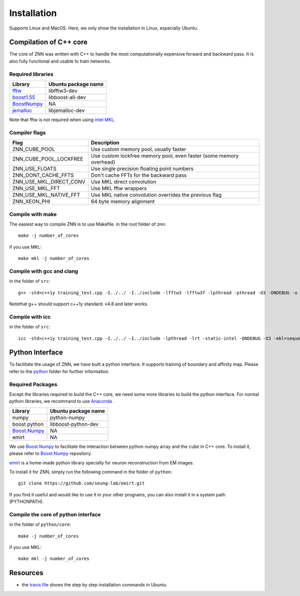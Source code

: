 Installation
============

Supports Linux and MacOS. Here, we only show the installation in Linux, especially Ubuntu.

Compilation of C++ core
-----------------------

The core of ZNN was written with C++ to handle the most computationally expensive forward and backward pass. It is also fully functional and usable to train networks. 

Required libraries
``````````````````

=============================================================================================== ===================
Library                                                                                          Ubuntu package name
=============================================================================================== ===================
`fftw <http://www.fftw.org>`_                                                                    libfftw3-dev
`boost1.55 <http://sourceforge.net/projects/boost/files/boost/1.55.0/boost_1_55_0.tar.bz2>`_     libboost-all-dev
`BoostNumpy <http://github.com/ndarray/Boost.NumPy>`_                                            NA
`jemalloc <http://www.canonware.com/jemalloc/>`_                                                 libjemalloc-dev
=============================================================================================== ===================

Note that fftw is not required when using `intel MKL <https://software.intel.com/en-us/intel-mkl>`_.

Compiler flags
```````````````

============================== ======================================================================
  Flag                                      Description
============================== ======================================================================
 ZNN_CUBE_POOL                  Use custom memory pool, usually faster
 ZNN_CUBE_POOL_LOCKFREE         Use custom lockfree memory pool, even faster (some memory overhead)
 ZNN_USE_FLOATS                 Use single precision floating point numbers
 ZNN_DONT_CACHE_FFTS            Don't cache FFTs for the backward pass
 ZNN_USE_MKL_DIRECT_CONV        Use MKL direct convolution
 ZNN_USE_MKL_FFT                Use MKL fftw wrappers
 ZNN_USE_MKL_NATIVE_FFT         Use MKL native convolution overrides the previous flag
 ZNN_XEON_PHI                   64 byte memory alignment
============================== ====================================================================== 

Compile with make
`````````````````
The easiest way to compile ZNN is to use Makefile.
in the root folder of znn:
::
    make -j number_of_cores
if you use MKL:
::
    make mkl -j number_of_cores

Compile with gcc and clang
``````````````````````````
in the folder of ``src``:
::
    g++ -std=c++1y training_test.cpp -I../../ -I../include -lfftw3 -lfftw3f -lpthread -pthread -O3 -DNDEBUG -o training_test
Notethat g++ should support c++1y standard. v4.8 and later works.

Compile with icc
````````````````
in the folder of ``src``:
::
    icc -std=c++1y training_test.cpp -I../../ -I../include -lpthread -lrt -static-intel -DNDEBUG -O3 -mkl=sequential -o training_test

Python Interface
----------------

To facilitate the usage of ZNN, we have built a python interface. It supports training of boundary and affinity map. Please refer to the `python <https://github.com/seung-lab/znn-release/tree/master/python>`_ folder for further information.

Required Packages
`````````````````

Except the libraries required to build the C++ core, we need some more libraries to build the python interface. For normal python libraries, we recommand to use `Anaconda <https://www.continuum.io/downloads>`_ .

=============================================================================================== ====================
Library                                                                                          Ubuntu package name
=============================================================================================== ====================
numpy                                                                                            python-numpy
boost python                                                                                     libboost-python-dev
`Boost.Numpy <http://github.com/ndarray/Boost.NumPy>`_                                            NA
emirt                                                                                            NA
=============================================================================================== ====================
We use `Boost.Numpy <http://github.com/ndarray/Boost.NumPy>`_ to facilitate the interaction between python numpy array and the ``cube`` in C++ core. To install it, please refer to `Boost.Numpy <http://github.com/ndarray/Boost.NumPy>`_ repository.

`emirt <https://github.com/seung-lab/emirt>`_ is a home-made python library specially for neuron reconstruction from EM images.

To install it for ZNN, simply run the following command in the folder of ``python``:
::
    git clone https://github.com/seung-lab/emirt.git
If you find it useful and would like to use it in your other programs, you can also install it in a system path (PYTHONPATH).

Compile the core of python interface
````````````````````````````````````
in the folder of ``python/core``:
::
    make -j number_of_cores
  
if you use MKL:
::
    make mkl -j number_of_cores

Resources
---------
- the `travis file <https://github.com/seung-lab/znn-release/blob/master/.travis.yml>`_ shows the step by step installation commands in Ubuntu.
